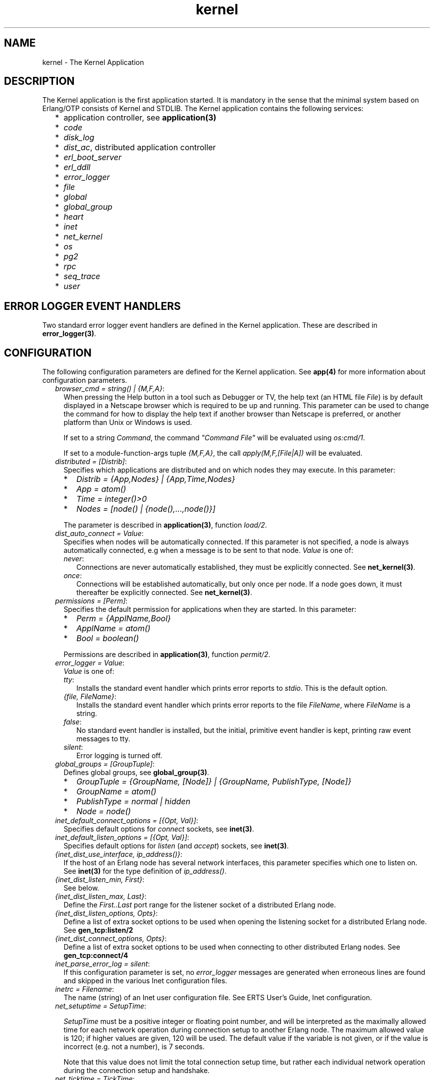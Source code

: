 .TH kernel 7 "kernel 3.2.0.1" "Ericsson AB" "Erlang Application Definition"
.SH NAME
kernel \- The Kernel Application
.SH DESCRIPTION
.LP
The Kernel application is the first application started\&. It is mandatory in the sense that the minimal system based on Erlang/OTP consists of Kernel and STDLIB\&. The Kernel application contains the following services:
.RS 2
.TP 2
*
application controller, see \fBapplication(3)\fR\&
.LP
.TP 2
*
\fIcode\fR\&
.LP
.TP 2
*
\fIdisk_log\fR\&
.LP
.TP 2
*
\fIdist_ac\fR\&, distributed application controller
.LP
.TP 2
*
\fIerl_boot_server\fR\&
.LP
.TP 2
*
\fIerl_ddll\fR\&
.LP
.TP 2
*
\fIerror_logger\fR\&
.LP
.TP 2
*
\fIfile\fR\&
.LP
.TP 2
*
\fIglobal\fR\&
.LP
.TP 2
*
\fIglobal_group\fR\&
.LP
.TP 2
*
\fIheart\fR\&
.LP
.TP 2
*
\fIinet\fR\&
.LP
.TP 2
*
\fInet_kernel\fR\&
.LP
.TP 2
*
\fIos\fR\&
.LP
.TP 2
*
\fIpg2\fR\&
.LP
.TP 2
*
\fIrpc\fR\&
.LP
.TP 2
*
\fIseq_trace\fR\&
.LP
.TP 2
*
\fIuser\fR\&
.LP
.RE

.SH "ERROR LOGGER EVENT HANDLERS"

.LP
Two standard error logger event handlers are defined in the Kernel application\&. These are described in \fBerror_logger(3)\fR\&\&.
.SH "CONFIGURATION"

.LP
The following configuration parameters are defined for the Kernel application\&. See \fBapp(4)\fR\& for more information about configuration parameters\&.
.RS 2
.TP 2
.B
\fIbrowser_cmd = string() | {M,F,A}\fR\&:
When pressing the Help button in a tool such as Debugger or TV, the help text (an HTML file \fIFile\fR\&) is by default displayed in a Netscape browser which is required to be up and running\&. This parameter can be used to change the command for how to display the help text if another browser than Netscape is preferred, or another platform than Unix or Windows is used\&.
.RS 2
.LP
If set to a string \fICommand\fR\&, the command \fI"Command File"\fR\& will be evaluated using \fIos:cmd/1\fR\&\&.
.RE
.RS 2
.LP
If set to a module-function-args tuple \fI{M,F,A}\fR\&, the call \fIapply(M,F,[File|A])\fR\& will be evaluated\&.
.RE
.TP 2
.B
\fIdistributed = [Distrib]\fR\&:
Specifies which applications are distributed and on which nodes they may execute\&. In this parameter:
.RS 2
.TP 2
*
\fIDistrib = {App,Nodes} | {App,Time,Nodes}\fR\&
.LP
.TP 2
*
\fIApp = atom()\fR\&
.LP
.TP 2
*
\fITime = integer()>0\fR\&
.LP
.TP 2
*
\fINodes = [node() | {node(),\&.\&.\&.,node()}]\fR\&
.LP
.RE

.RS 2
.LP
The parameter is described in \fBapplication(3)\fR\&, function \fIload/2\fR\&\&.
.RE
.TP 2
.B
\fIdist_auto_connect = Value\fR\&:
Specifies when nodes will be automatically connected\&. If this parameter is not specified, a node is always automatically connected, e\&.g when a message is to be sent to that node\&. \fIValue\fR\& is one of:
.RS 2
.TP 2
.B
\fInever\fR\&:
Connections are never automatically established, they must be explicitly connected\&. See \fBnet_kernel(3)\fR\&\&.
.TP 2
.B
\fIonce\fR\&:
Connections will be established automatically, but only once per node\&. If a node goes down, it must thereafter be explicitly connected\&. See \fBnet_kernel(3)\fR\&\&.
.RE
.TP 2
.B
\fIpermissions = [Perm]\fR\&:
Specifies the default permission for applications when they are started\&. In this parameter:
.RS 2
.TP 2
*
\fIPerm = {ApplName,Bool}\fR\&
.LP
.TP 2
*
\fIApplName = atom()\fR\&
.LP
.TP 2
*
\fIBool = boolean()\fR\&
.LP
.RE

.RS 2
.LP
Permissions are described in \fBapplication(3)\fR\&, function \fIpermit/2\fR\&\&.
.RE
.TP 2
.B
\fIerror_logger = Value\fR\&:
\fIValue\fR\& is one of:
.RS 2
.TP 2
.B
\fItty\fR\&:
Installs the standard event handler which prints error reports to \fIstdio\fR\&\&. This is the default option\&.
.TP 2
.B
\fI{file, FileName}\fR\&:
Installs the standard event handler which prints error reports to the file \fIFileName\fR\&, where \fIFileName\fR\& is a string\&.
.TP 2
.B
\fIfalse\fR\&:
No standard event handler is installed, but the initial, primitive event handler is kept, printing raw event messages to tty\&.
.TP 2
.B
\fIsilent\fR\&:
Error logging is turned off\&.
.RE
.TP 2
.B
\fIglobal_groups = [GroupTuple]\fR\&:
Defines global groups, see \fBglobal_group(3)\fR\&\&.
.RS 2
.TP 2
*
\fIGroupTuple = {GroupName, [Node]} | {GroupName, PublishType, [Node]}\fR\&
.LP
.TP 2
*
\fIGroupName = atom()\fR\&
.LP
.TP 2
*
\fIPublishType = normal | hidden\fR\&
.LP
.TP 2
*
\fINode = node()\fR\&
.LP
.RE

.TP 2
.B
\fIinet_default_connect_options = [{Opt, Val}]\fR\&:
Specifies default options for \fIconnect\fR\& sockets, see \fBinet(3)\fR\&\&.
.TP 2
.B
\fIinet_default_listen_options = [{Opt, Val}]\fR\&:
Specifies default options for \fIlisten\fR\& (and \fIaccept\fR\&) sockets, see \fBinet(3)\fR\&\&.
.TP 2
.B
\fI{inet_dist_use_interface, ip_address()}\fR\&:
If the host of an Erlang node has several network interfaces, this parameter specifies which one to listen on\&. See \fBinet(3)\fR\& for the type definition of \fIip_address()\fR\&\&.
.TP 2
.B
\fI{inet_dist_listen_min, First}\fR\&:
See below\&.
.TP 2
.B
\fI{inet_dist_listen_max, Last}\fR\&:
Define the \fIFirst\&.\&.Last\fR\& port range for the listener socket of a distributed Erlang node\&.
.TP 2
.B
\fI{inet_dist_listen_options, Opts}\fR\&:
Define a list of extra socket options to be used when opening the listening socket for a distributed Erlang node\&. See \fBgen_tcp:listen/2\fR\&
.TP 2
.B
\fI{inet_dist_connect_options, Opts}\fR\&:
Define a list of extra socket options to be used when connecting to other distributed Erlang nodes\&. See \fBgen_tcp:connect/4\fR\&
.TP 2
.B
\fIinet_parse_error_log = silent\fR\&:
If this configuration parameter is set, no \fIerror_logger\fR\& messages are generated when erroneous lines are found and skipped in the various Inet configuration files\&.
.TP 2
.B
\fIinetrc = Filename\fR\&:
The name (string) of an Inet user configuration file\&. See ERTS User\&'s Guide, Inet configuration\&.
.TP 2
.B
\fInet_setuptime = SetupTime\fR\&:

.RS 2
.LP
\fISetupTime\fR\& must be a positive integer or floating point number, and will be interpreted as the maximally allowed time for each network operation during connection setup to another Erlang node\&. The maximum allowed value is 120; if higher values are given, 120 will be used\&. The default value if the variable is not given, or if the value is incorrect (e\&.g\&. not a number), is 7 seconds\&.
.RE
.RS 2
.LP
Note that this value does not limit the total connection setup time, but rather each individual network operation during the connection setup and handshake\&.
.RE
.TP 2
.B
\fInet_ticktime = TickTime\fR\&:

.RS 2
.LP
Specifies the \fInet_kernel\fR\& tick time\&. \fITickTime\fR\& is given in seconds\&. Once every \fITickTime/4\fR\& second, all connected nodes are ticked (if anything else has been written to a node) and if nothing has been received from another node within the last four (4) tick times that node is considered to be down\&. This ensures that nodes which are not responding, for reasons such as hardware errors, are considered to be down\&.
.RE
.RS 2
.LP
The time \fIT\fR\&, in which a node that is not responding is detected, is calculated as: \fIMinT < T < MaxT\fR\& where:
.RE
.LP
.nf

MinT = TickTime - TickTime / 4
MaxT = TickTime + TickTime / 4
.fi
.RS 2
.LP
\fITickTime\fR\& is by default 60 (seconds)\&. Thus, \fI45 < T < 75\fR\& seconds\&.
.RE
.RS 2
.LP
\fINote:\fR\& All communicating nodes should have the same \fITickTime\fR\& value specified\&.
.RE
.RS 2
.LP
\fINote:\fR\& Normally, a terminating node is detected immediately\&.
.RE
.TP 2
.B
\fIshutdown_timeout = integer() | infinity\fR\&:
Specifies the time \fIapplication_controller\fR\& will wait for an application to terminate during node shutdown\&. If the timer expires, \fIapplication_controller\fR\& will brutally kill \fIapplication_master\fR\& of the hanging application\&. If this parameter is undefined, it defaults to \fIinfinity\fR\&\&.
.TP 2
.B
\fIsync_nodes_mandatory = [NodeName]\fR\&:
Specifies which other nodes \fImust\fR\& be alive in order for this node to start properly\&. If some node in the list does not start within the specified time, this node will not start either\&. If this parameter is undefined, it defaults to []\&.
.TP 2
.B
\fIsync_nodes_optional = [NodeName]\fR\&:
Specifies which other nodes \fIcan\fR\& be alive in order for this node to start properly\&. If some node in this list does not start within the specified time, this node starts anyway\&. If this parameter is undefined, it defaults to the empty list\&.
.TP 2
.B
\fIsync_nodes_timeout = integer() | infinity\fR\&:
Specifies the amount of time (in milliseconds) this node will wait for the mandatory and optional nodes to start\&. If this parameter is undefined, no node synchronization is performed\&. This option also makes sure that \fIglobal\fR\& is synchronized\&.
.TP 2
.B
\fIstart_dist_ac = true | false\fR\&:
Starts the \fIdist_ac\fR\& server if the parameter is \fItrue\fR\&\&. This parameter should be set to \fItrue\fR\& for systems that use distributed applications\&.
.RS 2
.LP
The default value is \fIfalse\fR\&\&. If this parameter is undefined, the server is started if the parameter \fIdistributed\fR\& is set\&.
.RE
.TP 2
.B
\fIstart_boot_server = true | false\fR\&:
Starts the \fIboot_server\fR\& if the parameter is \fItrue\fR\& (see \fBerl_boot_server(3)\fR\&)\&. This parameter should be set to \fItrue\fR\& in an embedded system which uses this service\&.
.RS 2
.LP
The default value is \fIfalse\fR\&\&.
.RE
.TP 2
.B
\fIboot_server_slaves = [SlaveIP]\fR\&:
If the \fIstart_boot_server\fR\& configuration parameter is \fItrue\fR\&, this parameter can be used to initialize \fIboot_server\fR\& with a list of slave IP addresses\&. \fISlaveIP = string() | atom | {integer(),integer(),integer(),integer()}\fR\&
.RS 2
.LP
where \fI0 <= integer() <=255\fR\&\&.
.RE
.RS 2
.LP
Examples of \fISlaveIP\fR\& in atom, string and tuple form are: 
.br
\fI\&'150\&.236\&.16\&.70\&', "150,236,16,70", {150,236,16,70}\fR\&\&.
.RE
.RS 2
.LP
The default value is \fI[]\fR\&\&.
.RE
.TP 2
.B
\fIstart_disk_log = true | false\fR\&:
Starts the \fIdisk_log_server\fR\& if the parameter is \fItrue\fR\& (see \fBdisk_log(3)\fR\&)\&. This parameter should be set to true in an embedded system which uses this service\&.
.RS 2
.LP
The default value is \fIfalse\fR\&\&.
.RE
.TP 2
.B
\fIstart_pg2 = true | false\fR\&:
Starts the \fIpg2\fR\& server (see \fBpg2(3)\fR\&) if the parameter is \fItrue\fR\&\&. This parameter should be set to \fItrue\fR\& in an embedded system which uses this service\&.
.RS 2
.LP
The default value is \fIfalse\fR\&\&.
.RE
.TP 2
.B
\fIstart_timer = true | false\fR\&:
Starts the \fItimer_server\fR\& if the parameter is \fItrue\fR\& (see \fBtimer(3)\fR\&)\&. This parameter should be set to \fItrue\fR\& in an embedded system which uses this service\&.
.RS 2
.LP
The default value is \fIfalse\fR\&\&.
.RE
.TP 2
.B
\fIshutdown_func = {Mod, Func}\fR\&:
Where:
.RS 2
.TP 2
*
\fIMod = atom()\fR\&
.LP
.TP 2
*
\fIFunc = atom()\fR\&
.LP
.RE

.RS 2
.LP
Sets a function that \fIapplication_controller\fR\& calls when it starts to terminate\&. The function is called as: \fIMod:Func(Reason)\fR\&, where \fIReason\fR\& is the terminate reason for \fIapplication_controller\fR\&, and it must return as soon as possible for \fIapplication_controller\fR\& to terminate properly\&.
.RE
.RE
.SH "SEE ALSO"

.LP
\fBapp(4)\fR\&, \fBapplication(3)\fR\&, \fBcode(3)\fR\&, \fBdisk_log(3)\fR\&, \fBerl_boot_server(3)\fR\&, \fBerl_ddll(3)\fR\&, \fBerror_logger(3)\fR\&, \fBfile(3)\fR\&, \fBglobal(3)\fR\&, \fBglobal_group(3)\fR\&, \fBheart(3)\fR\&, \fBinet(3)\fR\&, \fBnet_kernel(3)\fR\&, \fBos(3)\fR\&, \fBpg2(3)\fR\&, \fBrpc(3)\fR\&, \fBseq_trace(3)\fR\&, \fBtimer(3)\fR\&, \fBuser(3)\fR\&